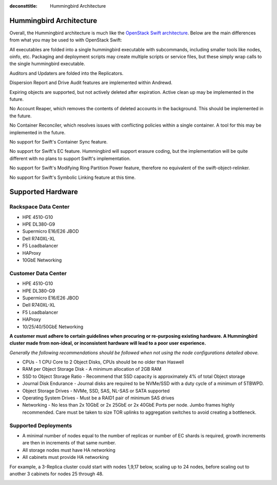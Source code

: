 :deconsttitle: Hummingbird Architecture

========================
Hummingbird Architecture
========================

Overall, the Hummingbird architecture is much like the `OpenStack Swift architecture`_. Below are the main differences from what you may be used to with OpenStack Swift:

.. _`OpenStack Swift architecture`: https://docs.openstack.org/swift/latest/overview_architecture.html

All executables are folded into a single hummingbird executable with subcommands, including smaller tools like nodes, oinfo, etc. Packaging and deployment scripts may create multiple scripts or service files, but these simply wrap calls to the single hummingbird executable.

Auditors and Updaters are folded into the Replicators.

Dispersion Report and Drive Audit features are implemented within Andrewd.

Expiring objects are supported, but not actively deleted after expiration. Active clean up may be implemented in the future.

No Account Reaper, which removes the contents of deleted accounts in the background. This should be implemented in the future.

No Container Reconciler, which resolves issues with conflicting policies within a single container. A tool for this may be implemented in the future.

No support for Swift's Container Sync feature.

No support for Swift's EC feature. Hummingbird will support erasure coding, but the implementation will be quite different with no plans to support Swift's implementation.

No support for Swift's Modifying Ring Partition Power feature, therefore no equivalent of the swift-object-relinker.

No support for Swift's Symbolic Linking feature at this time.

.. image:: hummingbird_architecture.png

========================
Supported Hardware
========================

Rackspace Data Center
------------------------

- HPE 4510-G10
- HPE DL380-G9
- Supermicro E16/E26 JBOD
- Dell R740XL-XL
- F5 Loadbalancer
- HAProxy
- 10GbE Networking

Customer Data Center
------------------------

- HPE 4510-G10
- HPE DL380-G9
- Supermicro E16/E26 JBOD
- Dell R740XL-XL 
- F5 Loadbalancer
- HAProxy 
- 10/25/40/50GbE Networking

**A customer must adhere to certain guidelines when procuring or re-purposing existing hardware.  A Hummingbird cluster made from non-ideal, or inconsistent hardware will lead to a poor user experience.**

*Generally the following recommendations should be followed when not using the node configurations detailed above.*

- CPUs - 1 CPU Core to 2 Object Disks, CPUs should be no older than Haswell
- RAM per Object Storage Disk - A minimum allocation of 2GB RAM
- SSD to Object Storage Ratio - Recommend that SSD capacity is approximately 4% of total Object storage
- Journal Disk Endurance - Journal disks are required to be NVMe/SSD with a duty cycle of a minimum of 5TBWPD.
- Object Storage Drives - NVMe, SSD, SAS, NL-SAS or SATA supported
- Operating System Drives - Must be a RAID1 pair of minimum SAS drives
- Networking - No less than 2x 10GbE or 2x 25GbE or 2x 40GbE Ports per node.  Jumbo frames highly recommended. Care must be taken to size TOR uplinks to aggregation switches to avoid creating a bottleneck.


Supported Deployments
------------------------

- A minimal number of nodes equal to the number of replicas or number of EC shards is required, growth increments are then in increments of that same number.
- All storage nodes must have HA networking
- All cabinets must provide HA networking

For example, a 3-Replica cluster could start with nodes 1,9,17 below, scaling up to 24 nodes, before scaling out to another 3 cabinets for nodes 25 through 48.

.. image:: hpesmjbodracks.png

